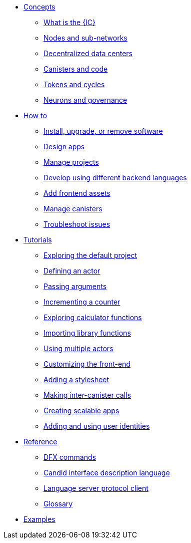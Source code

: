 * xref:sdk-guide.adoc[Concepts]
** xref:introduction-key-concepts.adoc[What is the {IC}]
** xref:introduction-key-concepts.adoc[Nodes and sub-networks]
** xref:introduction-key-concepts.adoc[Decentralized data centers]
** xref:introduction-key-concepts.adoc[Canisters and code]
** xref:introduction-key-concepts.adoc[Tokens and cycles]
** xref:introduction-key-concepts.adoc[Neurons and governance]

* xref:sdk-guide.adoc[How to]
** xref:install-upgrade-remove.adoc[Install, upgrade, or remove software]
** xref:customize-projects.adoc[Design apps]
** xref:customize-projects.adoc[Manage projects]
** xref:work-with-languages.adoc[Develop using different backend languages]
//*** xref:basic-syntax-rules.adoc[Motoko]
//*** xref:basic-syntax-rules.adoc[Rust]
//*** xref:basic-syntax-rules.adoc[C and C++]
** xref:webpack-config.adoc[Add frontend assets]
** xref:working-with-canisters.adoc[Manage canisters]
** xref:troubleshooting.adoc[Troubleshoot issues]

* xref:tutorials-intro.adoc[Tutorials]
** xref:tutorials/explore-templates.adoc[Exploring the default project]
** xref:tutorials/define-an-actor.adoc[Defining an actor]
** xref:tutorials/hello-location.adoc[Passing arguments]
** xref:tutorials/counter-tutorial.adoc[Incrementing a counter]
** xref:tutorials/calculator.adoc[Exploring calculator functions]
** xref:tutorials/phonebook.adoc[Importing library functions]
** xref:tutorials/multiple-actors.adoc[Using multiple actors]
** xref:tutorials/custom-frontend.adoc[Customizing the front-end]
** xref:tutorials/my-contacts.adoc[Adding a stylesheet]
** xref:tutorials/intercanister-calls.adoc[Making inter-canister calls]
** xref:tutorials/scalability-cancan.adoc[Creating scalable apps]
** xref:tutorials/access-control.adoc[Adding and using user identities]

* xref:cli-reference.adoc[Reference]
** xref:cli-reference.adoc[DFX commands]
** xref:candid-reference.adoc[Candid interface description language]
** xref:lang-service-ide.adoc[Language server protocol client]
** xref:glossary.adoc[Glossary]

* xref:sample-apps.adoc[Examples]
